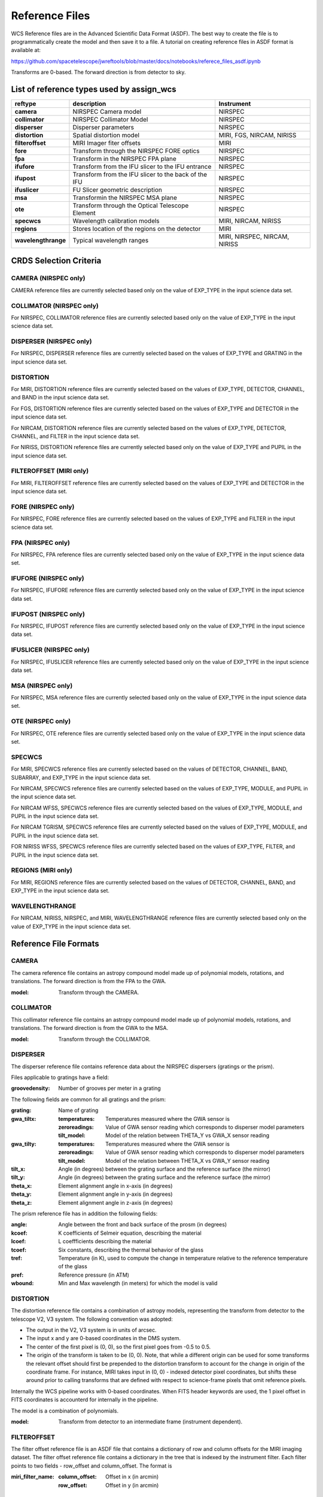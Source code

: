 Reference Files
===============

WCS Reference files are in the Advanced Scientific Data Format (ASDF).
The best way to create the file is to programmatically create the model and then save it to a file.
A tutorial on creating reference files in ASDF format is available at:

https://github.com/spacetelescope/jwreftools/blob/master/docs/notebooks/referece_files_asdf.ipynb

Transforms are 0-based. The forward direction is from detector to sky.

List of reference types used by assign_wcs
------------------------------------------

===================    ==========================================================   ============================
reftype                                     description                              Instrument
===================    ==========================================================   ============================
**camera**             NIRSPEC Camera model                                          NIRSPEC
**collimator**         NIRSPEC Collimator Model                                      NIRSPEC
**disperser**          Disperser parameters                                          NIRSPEC
**distortion**         Spatial distortion model                                      MIRI, FGS, NIRCAM, NIRISS
**filteroffset**       MIRI Imager fiter offsets                                     MIRI
**fore**               Transform through the NIRSPEC FORE optics                     NIRSPEC
**fpa**                Transform in the NIRSPEC FPA plane                            NIRSPEC
**ifufore**            Transform from the IFU slicer to the IFU entrance             NIRSPEC
**ifupost**            Transform from the IFU slicer to the back of the IFU          NIRSPEC
**ifuslicer**          FU Slicer geometric description                               NIRSPEC
**msa**                Transformin the NIRSPEC MSA plane                             NIRSPEC
**ote**                Transform through the Optical Telescope Element               NIRSPEC
**specwcs**            Wavelength calibration models                                 MIRI, NIRCAM, NIRISS
**regions**            Stores location of the regions on the detector                MIRI
**wavelengthrange**    Typical wavelength ranges                                     MIRI, NIRSPEC, NIRCAM, NIRISS
===================    ==========================================================   ============================

CRDS Selection Criteria
-----------------------

CAMERA (NIRSPEC only)
:::::::::::::::::::::
CAMERA reference files are currently selected based only on the value of EXP_TYPE in the input science data set.


COLLIMATOR (NIRSPEC only)
:::::::::::::::::::::::::
For NIRSPEC, COLLIMATOR reference files are currently selected based only on the value of EXP_TYPE in the input science data set.

DISPERSER (NIRSPEC only)
::::::::::::::::::::::::
For NIRSPEC, DISPERSER reference files are currently selected based on the values of EXP_TYPE and GRATING in the input science data set.


DISTORTION
::::::::::

For MIRI, DISTORTION reference files are currently selected based on the values of EXP_TYPE, DETECTOR, CHANNEL, and BAND in the input science data set.

For FGS, DISTORTION reference files are currently selected based on the values of EXP_TYPE and DETECTOR in the input science data set.

For NIRCAM, DISTORTION reference files are currently selected based on the values of EXP_TYPE, DETECTOR, CHANNEL, and FILTER in the input science data set.

For NIRISS, DISTORTION reference files are currently selected based only on the value of EXP_TYPE and PUPIL in the input science data set.


FILTEROFFSET (MIRI only)
::::::::::::::::::::::::
For MIRI, FILTEROFFSET reference files are currently selected based on the values of EXP_TYPE and DETECTOR in the input science data set.

FORE (NIRSPEC only)
:::::::::::::::::::

For NIRSPEC, FORE reference files are currently selected based on the values of EXP_TYPE and FILTER in the input science data set.

FPA (NIRSPEC only)
::::::::::::::::::
For NIRSPEC, FPA reference files are currently selected based only on the value of EXP_TYPE in the input science data set.

IFUFORE (NIRSPEC only)
::::::::::::::::::::::
For NIRSPEC, IFUFORE reference files are currently selected based only on the value of EXP_TYPE in the input science data set.


IFUPOST (NIRSPEC only)
::::::::::::::::::::::
For NIRSPEC, IFUPOST reference files are currently selected based only on the value of EXP_TYPE in the input science data set.

IFUSLICER (NIRSPEC only)
::::::::::::::::::::::::
For NIRSPEC, IFUSLICER reference files are currently selected based only on the value of EXP_TYPE in the input science data set.


MSA (NIRSPEC only)
::::::::::::::::::
For NIRSPEC, MSA reference files are currently selected based only on the value of EXP_TYPE in the input science data set.

OTE (NIRSPEC only)
::::::::::::::::::
For NIRSPEC, OTE reference files are currently selected based only on the value of EXP_TYPE in the input science data set.

SPECWCS
:::::::
For MIRI, SPECWCS reference files are currently selected based on the values of DETECTOR, CHANNEL, BAND, SUBARRAY, and EXP_TYPE in the input science data set.

For NIRCAM, SPECWCS reference files are currently selected based on the values of EXP_TYPE, MODULE, and PUPIL in the input science data set.

For NIRCAM WFSS, SPECWCS reference files are currently selected based on the values of EXP_TYPE, MODULE, and PUPIL in the input science data set.

For NIRCAM TGRISM, SPECWCS reference files are currently selected based on the values of EXP_TYPE, MODULE, and PUPIL in the input science data set.

FOR NIRISS WFSS, SPECWCS reference files are currently selected based on the values of EXP_TYPE, FILTER, and PUPIL in the input science data set.



REGIONS (MIRI only)
:::::::::::::::::::
For MIRI, REGIONS reference files are currently selected based on the values of DETECTOR, CHANNEL, BAND, and EXP_TYPE in the input science data set.


WAVELENGTHRANGE
:::::::::::::::
For NIRCAM, NIRISS, NIRSPEC, and MIRI, WAVELENGTHRANGE reference files are currently selected based only on the value of EXP_TYPE in the input science data set.


Reference File Formats
----------------------


CAMERA
::::::

The camera reference file contains an astropy compound model made up of polynomial models, rotations, and translations. The forward direction is from the FPA to the GWA.

:model: Transform through the CAMERA.

COLLIMATOR
::::::::::

This collimator reference file contains an astropy compound model made up of polynomial models, rotations, and translations. The forward direction is from the GWA to the MSA.

:model: Transform through the COLLIMATOR.

DISPERSER
:::::::::


The disperser reference file contains reference data about the NIRSPEC dispersers (gratings or the prism).

Files applicable to gratings have a field:

:groovedensity: Number of grooves per meter in a grating

The following fields are common for all gratings and the prism:

:grating: Name of grating
:gwa_tiltx:
    :temperatures: Temperatures measured where the GWA sensor is
    :zeroreadings: Value of GWA sensor reading which corresponds to disperser model parameters
    :tilt_model: Model of the relation between THETA_Y vs GWA_X sensor reading
:gwa_tilty:
    :temperatures: Temperatures measured where the GWA sensor is
    :zeroreadings: Value of GWA sensor reading which corresponds to disperser model parameters
    :tilt_model: Model of the relation between THETA_X vs GWA_Y sensor reading
:tilt_x: Angle (in degrees) between the grating surface and the reference surface (the mirror)
:tilt_y: Angle (in degrees) between the grating surface and the reference surface (the mirror)
:theta_x: Element alignment angle in x-axis (in degrees)
:theta_y: Element alignment angle in y-axis (in degrees)
:theta_z: Element alignment angle in z-axis (in degrees)

The prism reference file has in addition the following fields:

:angle: Angle between the front and back surface of the prosm (in degrees)
:kcoef: K coefficients of Selmeir equation, describing the material
:lcoef: L coeffficients describing the material
:tcoef: Six constants, describing the thermal behavior of the glass
:tref: Temperature (in K), used to compute the change in temperature relative to the reference temperature of the glass
:pref: Reference pressure (in ATM)
:wbound: Min and Max wavelength (in meters) for which the model is valid

DISTORTION
::::::::::


The distortion reference file contains a combination of astropy models,
representing the transform from detector to the telescope V2, V3 system.
The following convention was adopted:

- The output in the V2, V3 system is in units of arcsec.
- The input x and y are 0-based coordinates in the DMS system.
- The center of the first pixel is (0, 0), so the first pixel goes from -0.5 to 0.5.
- The origin of the transform is taken to be (0, 0).
  Note, that while a different origin can be used  for some transforms the relevant
  offset should first be prepended to the distortion transform to account for the change
  in origin of the coordinate frame.  For instance, MIRI takes input in (0, 0) - indexed
  detector pixel coordinates, but shifts these around prior to calling transforms that are
  defined with respect to science-frame pixels that omit reference pixels.


Internally the WCS pipeline works with 0-based coordinates.
When FITS header keywords are used, the 1 pixel offset in FITS coordinates is accounterd for
internally in the pipeline.

The model is a combination of polynomials.

:model: Transform from detector to an intermediate frame (instrument dependent).

FILTEROFFSET
::::::::::::

The filter offset reference file is an ASDF file that contains a dictionary of row and column offsets for the MIRI imaging dataset. The filter offset reference file contains a dictionary in the tree that is indexed by the instrument filter. Each filter points to two fields - row_offset and column_offset. The format is

:miri_filter_name:
    :column_offset: Offset in x (in arcmin)
    :row_offset: Offset in y (in arcmin)

FORE
::::

The FORE reference file stores the transform through the Filter Wheel Assembly (FWA). It has two fields - “filter” and “model”. The transform through the FWA is chromatic. It is represented as a Polynomial of two variables whose coefficients are wavelength dependent. The compound model takes three inputs - x, y positions and wavelength.

:filter: Filter name.
:model: Transform through the Filter Wheel Assembly (FWA).

FPA
:::

The FPA reference file stores information on the metrology of the Focal Plane Assembly (FPA) which consists of two Sensor Chip Arrays (SCA), named NRS1 and NRS2.

The reference file contains two fields : “nrs1_model” and “nrs2_model”. Each of them stores the transform (shift and rotation) to transform positions from the FPA to the respective SCA. The output units are in pixels.

:nrs1_model: Transform for the NRS1 detector.
:nrs2_model: Transform for the NRS2 detector.

IFUFORE
:::::::

This file provides the parameters (Paraxial and distortions coefficients)
for the coordinate transforms from the MSA plane to the plane of the IFU slicer.

:model: Compound model, Polynomials

IFUPOST
:::::::

The IFUPOST reference file provides the parameters (Paraxial and distortions coefficients) for the coordinate transforms from the slicer plane to the MSA plane (out), that is the plane of the IFU virtual slits.

The reference file contains models made up based on an offset and a polynomial. There is a model for each of the slits and is indexed by the slit number. The models is used as part of the conversion from the GWA to slit.

:slice_<slice_number>:
    :model: Polynomial and rotation models.

IFUSLICER
:::::::::


The IFUSLICER stores information about the metrology of the IFU slicer - relative positioning and size of the aperture of each individual slicer and the absolute reference with respect to the center of the field of view.
The reference file contains two fields - “data” and “model”.
The “data” field is an array with 30 rows pertaining to the 30 slices and the columns are

:data: Array with reference data for each slicer. It has 5 columns

          NO
            Slice number (0 - 29)
          x_center
            X coordinate of the center (in meters)
          y_center
            Y coordinate of the center (in meters)
          x_size
            X size of teh aperture (in meters)
          y_size
            Y size of the aperture (in meters)
:model: Transform from relative positions within the IFU slicer to absolute positions within the field of view. It's a combination of shifts and rotation.


MSA
:::

The MSA reference file contains information on the metrology of the microshutter array and the associated fixed slits - relative positioning of each individual shutter (assumed to be rectangular)
And the absolute position of each quadrant within the MSA.

The MSA reference file has 5 fields, named

:1:
   :data: Array with reference data for each shutter in Quadrant 1.
          It has 5 columns

          NO
            Shutter number (1- 62415)
          x_center
            X coordinate of the center (in meters)
          y_center
            Y coordinate of the center (in meters)
          x_size
            X size of teh aperture (in meters)
          y_size
            Y size of the aperture (in meters)
   :model: Transform from relative positions within Quadrant 1 to absolute positions within the MSA
:2:
   :data: Array with reference data for shutters in Quadrant 2, same as in 1 above
   :model: Transform from relative positions within Quadrant 2 to absolute positions within the MSA
:3:
   :data: Array with reference data for shutters in Quadrant 3, same as in 1 above
   :model: Transform from relative positions within Quadrant 3 to absolute positions within the MSA
:4:
   :data: Array with reference data for shutters in Quadrant 4, same as in 1 above
   :model: Transform from relative positions within Quadrant 4 to absolute positions within the MSA
:5:
   :data: Reference data for the fixed slits and the IFU, same as in 1, except NO is 6 rows (1-6)
          and the mapping is 1 - S200A1, 2 - S200A1, 3 - S400A1, 4 - S200B1, 5 - S1600A1, 6 - IFU
   :model: Transform from relative positions within eac aperture to absolute positions within the MSA


OTE
:::

This reference file contains a combination of astropy models - polynomial, shift, rotation and scaling.

:model: Transform through the Optical Telescope Element (OTE), from the FWA to XAN, YAN telescope frame. The
        output units are in arcsec.

SPECWCS
:::::::


For the MIRI LRS mode the file is in FITS format.
The reference file contains the zero point offset for the slit relative to the full field of view.
For the Fixed Slit exposure type the zero points in X and Y are stored in the header of the second HDU in the
'IMX' and 'IMY' keywords. For the Slitless exposure type they are stored in the header of the second HDU in
FITS keywords 'IMXSLTl' and 'IMYSLTl'. For both of the exposure types, the zero point offset is 1 based and the
X (e.g., IMX) refers to the column and Y refers to the row.

For the MIRI MRS the file is in ASDF format with the following structure.

:channel: The MIRI channels in the observation, e.g. "12".
:band: The band for the observation (one of "LONG", "MEDIUM", "SHORT").
:model:
        :slice_number: The wavelength solution for each slice.
                       <slice_number> is the actual slice number (s), computed by s = channel * 100 + slice

For NIRISS SOSS mode the file is in ASDF format with the following structure.

:model: A tabular model with the wavelength solution.

For NIRCAM WFSS and TSGRIM modes the file is in ASDF format with the following structure:

:displ: The wavelength transform models
:dispx: The x-dispersion models
:dispy: The y-dispersion models
:invdispx: The inverse x-dispersion models
:invdispy: The inverse y-dispersion models
:invdispl: The inverse wavelength transform models
:orders: a list of order numbers that the models relate to, in the same order as the models

For NIRISS WFSS mode the file is in ASDF format with the following structure:

:displ: The wavelength transform models
:dispx: The x-dispersion models
:dispy: The y-dispersion models
:invdispx: The inverse x-dispersion models
:invdispl: The inverse wavelength transform models
:fwcpos_ref: The reference filter wheel position in degrees
:orders: a list of order numbers that the models relate to, in the same order as the models


Regions
:::::::

The IFU takes a region reference file that defines the region over which the WCS is valid. The reference file should define a polygon and may consist of a set of X,Y coordinates that define the polygon.

:channel: The MIRI channels in the observation, e.g. "12".
:band: The band for the observation (one of "LONG", "MEDIUM", "SHORT").
:regions: An array with the size of the MIRI MRS image where pixel values map to the MRS slice number. 0 indicates a pixel is not within any slice.


WAVELENGTHRANGE
:::::::::::::::



FOR MIRI MRS the wavelengthrange file consists of two fields which define te wavelength range for each combination of a channel and band.

:channels: An ordered list of all possible channel and band combinations for MIRI MRS, e.g. "1SHORT".
:wavelengthrange: An ordered list of (lambda_min, lambda_max) for each item in the list above

For NIRSPEC the file is a dictionary storing information about default wavelength range and spectral order for each combination of filter and grating.

:filter_grating:
                 :order: Default spectral order
                 :range: Default wavelength range

For NIRCAM WFSS and TSGRIM modes and NIRISS WFSS mode the wavelengthrange file contains the wavelength limits to use when caluclating the minimum and maximum dispersion extents on the detector. The selection of the
correct minimum and maximum wavelength range is done with the following logic, where the index of
the desired filter is used as the reference into wrange_selector, and the same for the index of the order:

wave_min, wave_max = wrange[order][wrange_selector[filter name]]

:order: a list of orders
:wrange: a 2D list of wavelength ranges, ordered in the same way as the orders
:wrange_selector: The list of FILTER names, these are used to select the correct wavelength range

